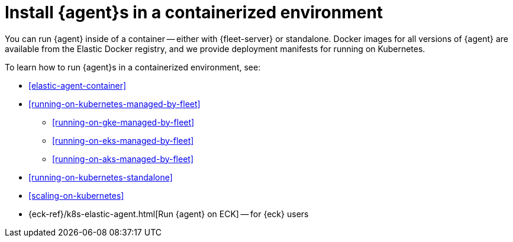 [[install-elastic-agents-in-containers]]
= Install {agent}s in a containerized environment

You can run {agent} inside of a container -- either with {fleet-server} or
standalone. Docker images for all versions of {agent} are available from the
Elastic Docker registry, and we provide deployment manifests for running on
Kubernetes.

To learn how to run {agent}s in a containerized environment, see:

* <<elastic-agent-container>>

* <<running-on-kubernetes-managed-by-fleet>>

** <<running-on-gke-managed-by-fleet>>

** <<running-on-eks-managed-by-fleet>>

** <<running-on-aks-managed-by-fleet>>

* <<running-on-kubernetes-standalone>>

* <<scaling-on-kubernetes>>

* {eck-ref}/k8s-elastic-agent.html[Run {agent} on ECK] -- for {eck} users

